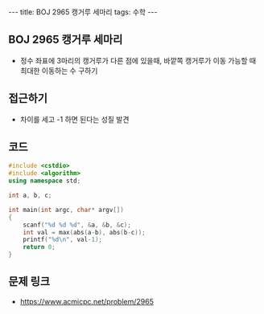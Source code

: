 #+HTML: ---
#+HTML: title: BOJ 2965 캥거루 세마리
#+HTML: tags: 수학
#+HTML: ---
#+OPTIONS: ^:nil

** BOJ 2965 캥거루 세마리
- 정수 좌표에 3마리의 캥거루가 다른 점에 있을때, 바깥쪽 캥거루가 이동 가능할 때 최대한 이동하는 수 구하기

** 접근하기
- 차이를 세고 -1 하면 된다는 성질 발견
** 코드
#+BEGIN_SRC cpp
#include <cstdio>
#include <algorithm>
using namespace std;

int a, b, c;

int main(int argc, char* argv[])
{
    scanf("%d %d %d", &a, &b, &c);
    int val = max(abs(a-b), abs(b-c));
    printf("%d\n", val-1);
    return 0;
}
#+END_SRC

** 문제 링크
- https://www.acmicpc.net/problem/2965
